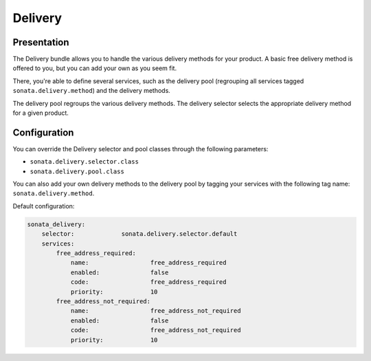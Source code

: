 .. index::
    single: Delivery

========
Delivery
========

Presentation
============

The Delivery bundle allows you to handle the various delivery methods for your product. A basic free delivery method is offered to you, but you can add your own as you seem fit.

There, you're able to define several services, such as the delivery pool (regrouping all services tagged ``sonata.delivery.method``) and the delivery methods.

The delivery pool regroups the various delivery methods.
The delivery selector selects the appropriate delivery method for a given product.

Configuration
=============

You can override the Delivery selector and pool classes through the following parameters:

* ``sonata.delivery.selector.class``
* ``sonata.delivery.pool.class``

You can also add your own delivery methods to the delivery pool by tagging your services with the following tag name: ``sonata.delivery.method``.

Default configuration:

.. code-block:: yaml

    sonata_delivery:
        selector:             sonata.delivery.selector.default
        services:
            free_address_required:
                name:                 free_address_required
                enabled:              false
                code:                 free_address_required
                priority:             10
            free_address_not_required:
                name:                 free_address_not_required
                enabled:              false
                code:                 free_address_not_required
                priority:             10